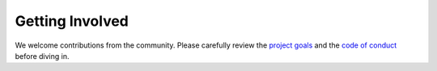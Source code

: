Getting Involved
================

We welcome contributions from the community. Please carefully review the
`project goals <https://github.com/envoyproxy/gateway/blob/main/GOALS.md>`_
and the
`code of conduct <https://github.com/cncf/foundation/blob/main/code-of-conduct.md>`_
before diving in.

